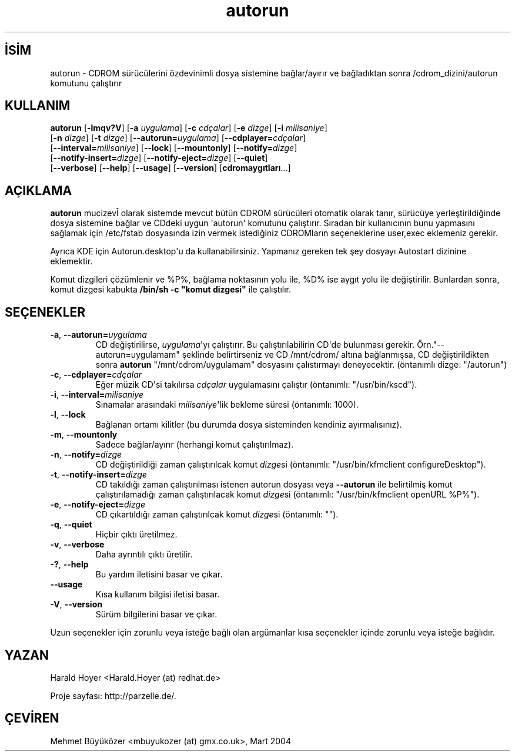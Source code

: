 .\" http://belgeler.org \N'45' 2006\N'45'11\N'45'26T10:18:24+02:00   
.TH "autorun" 1 "" "" ""
.nh   
.SH İSİM
autorun \N'45' CDROM sürücülerini özdevinimli dosya sistemine bağlar/ayırır ve bağladıktan sonra /cdrom_dizini/autorun komutunu çalıştırır 
.SH KULLANIM 
.nf
\fBautorun\fR [\fB\N'45'lmqv?V\fR] [\fB\N'45'a \fR\fIuygulama\fR] [\fB\N'45'c \fR\fIcdçalar\fR] [\fB\N'45'e \fR\fIdizge\fR] [\fB\N'45'i \fR\fImilisaniye\fR]
\        [\fB\N'45'n \fR\fIdizge\fR] [\fB\N'45't \fR\fIdizge\fR] [\fB\N'45'\N'45'autorun=\fR\fIuygulama\fR] [\fB\N'45'\N'45'cdplayer=\fR\fIcdçalar\fR]
\        [\fB\N'45'\N'45'interval=\fR\fImilisaniye\fR] [\fB\N'45'\N'45'lock\fR] [\fB\N'45'\N'45'mountonly\fR] [\fB\N'45'\N'45'notify=\fR\fIdizge\fR]
\        [\fB\N'45'\N'45'notify\N'45'insert=\fR\fIdizge\fR] [\fB\N'45'\N'45'notify\N'45'eject=\fR\fIdizge\fR] [\fB\N'45'\N'45'quiet\fR]
\        [\fB\N'45'\N'45'verbose\fR] [\fB\N'45'\N'45'help\fR] [\fB\N'45'\N'45'usage\fR] [\fB\N'45'\N'45'version\fR] [\fBcdromaygıtları\fR...]
.fi
   
.SH AÇIKLAMA
\fBautorun\fR mucizevÎ olarak sistemde mevcut bütün CDROM sürücüleri otomatik olarak tanır, sürücüye yerleştirildiğinde dosya sistemine bağlar ve CDdeki uygun \N'39'autorun\N'39' komutunu çalıştırır. Sıradan bir kullanıcının bunu yapmasını sağlamak için /etc/fstab dosyasında izin vermek istediğiniz CDROMların seçeneklerine user,exec eklemeniz gerekir.   

Ayrıca KDE için Autorun.desktop\N'39'u da kullanabilirsiniz. Yapmanız gereken tek şey dosyayı Autostart dizinine eklemektir.   

Komut dizgileri çözümlenir ve %P%, bağlama noktasının yolu ile,  %D% ise aygıt yolu ile değiştirilir. Bunlardan sonra, komut dizgesi kabukta \fB/bin/sh \N'45'c "komut dizgesi"\fR ile çalıştılır.   

.SH SEÇENEKLER

.br
.ns
.TP 
\fB\N'45'a\fR, \fB\N'45'\N'45'autorun=\fR\fIuygulama\fR
CD değiştirilirse, \fIuygulama\fR\N'39'yı çalıştırır. Bu çalıştırılabilirin CD\N'39'de bulunması gerekir. Örn."\N'45'\N'45'autorun=uygulamam" şeklinde belirtirseniz ve CD /mnt/cdrom/ altına bağlanmışsa, CD değiştirildikten sonra \fBautorun\fR "/mnt/cdrom/uygulamam" dosyasını çalıstırmayı deneyecektir. (öntanımlı dizge: "/autorun")         

.TP 
\fB\N'45'c\fR, \fB\N'45'\N'45'cdplayer=\fR\fIcdçalar\fR
Eğer müzik CD\N'39'si takılırsa \fIcdçalar\fR uygulamasını çalıştır (öntanımlı: "/usr/bin/kscd").         

.TP 
\fB\N'45'i\fR, \fB\N'45'\N'45'interval=\fR\fImilisaniye\fR
Sınamalar arasındaki \fImilisaniye\fR\N'39'lik bekleme süresi (öntanımlı: 1000).         

.TP 
\fB\N'45'l\fR, \fB\N'45'\N'45'lock\fR
Bağlanan ortamı kilitler (bu durumda dosya sisteminden kendiniz ayırmalısınız).         

.TP 
\fB\N'45'm\fR, \fB\N'45'\N'45'mountonly\fR
Sadece bağlar/ayırır (herhangi komut çalıştırılmaz).         

.TP 
\fB\N'45'n\fR, \fB\N'45'\N'45'notify=\fR\fIdizge\fR
CD değiştirildiği zaman çalıştırılcak komut \fIdizge\fRsi (öntanımlı: "/usr/bin/kfmclient configureDesktop").         

.TP 
\fB\N'45't\fR, \fB\N'45'\N'45'notify\N'45'insert=\fR\fIdizge\fR
CD takıldığı zaman çalıştırılması istenen autorun dosyası veya \fB\N'45'\N'45'autorun\fR ile belirtilmiş komut çalıştırılamadığı zaman çalıştırılacak komut \fIdizge\fRsi (öntanımlı: "/usr/bin/kfmclient openURL %P%").         

.TP 
\fB\N'45'e\fR, \fB\N'45'\N'45'notify\N'45'eject=\fR\fIdizge\fR
CD çıkartıldığı zaman çalıştırılcak komut \fIdizge\fRsi (öntanımlı:  "").         

.TP 
\fB\N'45'q\fR, \fB\N'45'\N'45'quiet\fR
Hiçbir çıktı üretilmez.         

.TP 
\fB\N'45'v\fR, \fB\N'45'\N'45'verbose\fR
Daha ayrıntılı çıktı üretilir.         

.TP 
\fB\N'45'?\fR, \fB\N'45'\N'45'help\fR
Bu yardım iletisini basar ve çıkar.         

.TP 
\fB\N'45'\N'45'usage\fR
Kısa kullanım bilgisi iletisi basar.         

.TP 
\fB\N'45'V\fR, \fB\N'45'\N'45'version\fR
Sürüm bilgilerini basar ve çıkar.         

.PP            

Uzun seçenekler için zorunlu veya isteğe bağlı olan argümanlar kısa seçenekler içinde zorunlu veya isteğe bağlıdır.   

.SH YAZAN
Harald Hoyer <Harald.Hoyer (at) redhat.de>   

Proje sayfası: http://parzelle.de/.   

.SH ÇEVİREN
Mehmet Büyüközer <mbuyukozer (at) gmx.co.uk>, Mart 2004   
 
  
